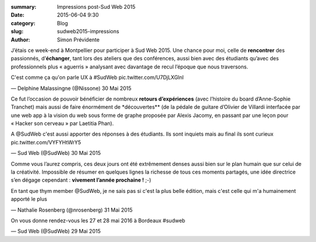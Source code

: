 :summary: Impressions post-Sud Web 2015
:date: 2015-06-04 9:30
:category: Blog
:slug: sudweb2015-impressions
:author: Simon Prévidente

J’étais ce week-end à Montpellier pour participer à Sud Web 2015. Une
chance pour moi, celle de **rencontrer** des passionnés,
d’\ **échanger**, tant lors des ateliers que des conférences, aussi bien
avec des étudiants qu’avec des professionnels plus « aguerris »
analysant avec davantage de recul l’époque que nous traversons.

.. raw:: html

   <blockquote class="twitter-tweet" lang="fr">

.. raw:: html

   <p lang="fr" dir="ltr">

C'est comme ça qu'on parle UX à #SudWeb pic.twitter.com/U7DjLXGlnI

.. raw:: html

   </p>

— Delphine Malassingne (@Nissone) 30 Mai 2015

.. raw:: html

   </blockquote>

Ce fut l’occasion de pouvoir bénéficier de nombreux **retours
d’expériences** (avec l’histoire du board d’Anne-Sophie Tranchet) mais
aussi de faire énormément de \*découvertes\*\* (de la pédale de guitare
d’Olivier de Villardi interfacée par une web app à la vision du web sous
forme de graphe proposée par Alexis Jacomy, en passant par une leçon
pour « Hacker son cerveau » par Laetitia Phan).

.. raw:: html

   <blockquote class="twitter-tweet" lang="fr">

.. raw:: html

   <p lang="fr" dir="ltr">

A @SudWeb c'est aussi apporter des réponses à des étudiants. Ils sont
inquiets mais au final ils sont curieux pic.twitter.com/VYFYHtWrY5

.. raw:: html

   </p>

— Sud Web (@SudWeb) 30 Mai 2015

.. raw:: html

   </blockquote>

Comme vous l’aurez compris, ces deux jours ont été extrêmement denses
aussi bien sur le plan humain que sur celui de la créativité. Impossible
de résumer en quelques lignes la richesse de tous ces moments partagés,
une idée directrice s’en dégage cependant : **vivement l’année
prochaine !** ;-)

.. raw:: html

   <blockquote class="twitter-tweet" lang="fr">

.. raw:: html

   <p lang="fr" dir="ltr">

En tant que thym member @SudWeb, je ne sais pas si c'est la plus belle
édition, mais c'est celle qui m'a humainement apporté le plus

.. raw:: html

   </p>

— Nathalie Rosenberg (@nrosenberg) 31 Mai 2015

.. raw:: html

   </blockquote>

.. raw:: html

   <blockquote class="twitter-tweet" lang="fr">

.. raw:: html

   <p lang="fr" dir="ltr">

On vous donne rendez-vous les 27 et 28 mai 2016 à Bordeaux #sudweb

.. raw:: html

   </p>

— Sud Web (@SudWeb) 29 Mai 2015

.. raw:: html

   </blockquote>

.. raw:: html

   <script async src="//platform.twitter.com/widgets.js" charset="utf-8"></script>
